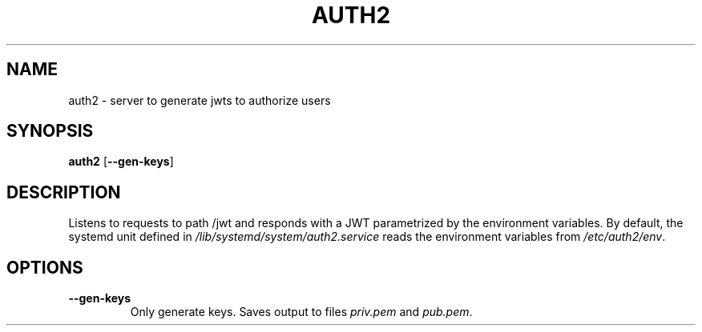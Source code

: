 .TH AUTH2 7
.SH NAME
auth2 \- server to generate jwts to authorize users
.SH SYNOPSIS
.B auth2
.RB [ \-\-gen\-keys ]
.SH DESCRIPTION
.P
Listens to requests to path /jwt and responds with a JWT parametrized by the environment variables. By default, the systemd unit defined in
.I /lib/systemd/system/auth2.service
reads the environment variables from
.IR /etc/auth2/env .
.SH OPTIONS
.TP
.B \-\-gen\-keys
Only generate keys. Saves output to files
.I priv.pem
and
.IR pub.pem .
